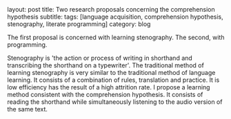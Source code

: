 #+OPTIONS: toc:nil num:nil
#+BEGIN_EXPORT html
layout: post
title: Two research proposals concerning the comprehension hypothesis
subtitle: 
tags: [language acquisition, comprehension hypothesis, stenography, literate programming]
category: blog
#+END_EXPORT

The first proposal is concerned with learning stenography. The second, with programming.
# Stenography 
Stenography is 'the action or process of writing in shorthand and transcribing the shorthand on a typewriter'.
The traditional method of learning stenography is very similar to the traditional method of language learning.
It consists of a combination of rules, translation and practice. It is low efficiency has the result of a high attrition rate.
I propose a learning method consistent with the comprehension hypothesis.
It consists of reading the shorthand while simultaneously listening to the audio version of the same text.
 

